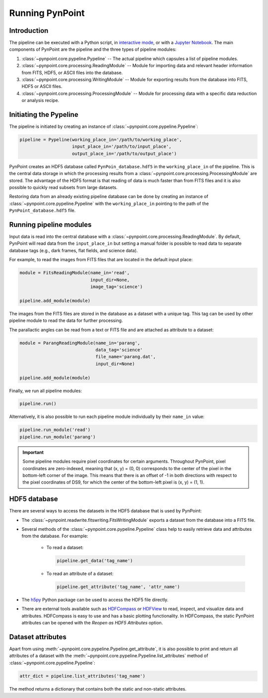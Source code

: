 .. _running_pynpoint:

Running PynPoint
================

.. _running_intro:

Introduction
------------

The pipeline can be executed with a Python script, in `interactive mode <https://docs.python.org/3/tutorial/interpreter.html#interactive-mode>`_, or with a `Jupyter Notebook <https://jupyter.org/>`_. The main components of PynPoint are the pipeline and the three types of pipeline modules:

1. :class:`~pynpoint.core.pypeline.Pypeline` -- The actual pipeline which capsules a list of pipeline modules.

2. :class:`~pynpoint.core.processing.ReadingModule` -- Module for importing data and relevant header information from FITS, HDF5, or ASCII files into the database.

3. :class:`~pynpoint.core.processing.WritingModule` -- Module for exporting results from the database into FITS, HDF5 or ASCII files.

4. :class:`~pynpoint.core.processing.ProcessingModule` -- Module for processing data with a specific data reduction or analysis recipe.

.. _initiating_pypeline:

Initiating the Pypeline
-----------------------

The pipeline is initiated by creating an instance of :class:`~pynpoint.core.pypeline.Pypeline`:

.. code-block:: python

    pipeline = Pypeline(working_place_in='/path/to/working_place',
                        input_place_in='/path/to/input_place',
                        output_place_in='/path/to/output_place')

PynPoint creates an HDF5 database called ``PynPoin_database.hdf5`` in the ``working_place_in`` of the pipeline. This is the central data storage in which the processing results from a :class:`~pynpoint.core.processing.ProcessingModule` are stored. The advantage of the HDF5 format is that reading of data is much faster than from FITS files and it is also possible to quickly read subsets from large datasets.

Restoring data from an already existing pipeline database can be done by creating an instance of :class:`~pynpoint.core.pypeline.Pypeline` with the ``working_place_in`` pointing to the path of the ``PynPoint_database.hdf5`` file.

.. _running_modules:

Running pipeline modules
------------------------

Input data is read into the central database with a :class:`~pynpoint.core.processing.ReadingModule`. By default, PynPoint will read data from the ``input_place_in`` but setting a manual folder is possible to read data to separate database tags (e.g., dark frames, flat fields, and science data).

For example, to read the images from FITS files that are located in the default input place:

.. code-block:: python

    module = FitsReadingModule(name_in='read',
                               input_dir=None,
                               image_tag='science')

    pipeline.add_module(module)

The images from the FITS files are stored in the database as a dataset with a unique tag. This tag can be used by other pipeline module to read the data for further processing.

The parallactic angles can be read from a text or FITS file and are attached as attribute to a dataset:

.. code-block:: python

    module = ParangReadingModule(name_in='parang',
                                 data_tag='science'
                                 file_name='parang.dat',
                                 input_dir=None)

    pipeline.add_module(module)

Finally, we run all pipeline modules:

.. code-block:: python

    pipeline.run()

Alternatively, it is also possible to run each pipeline module individually by their ``name_in`` value:

.. code-block:: python

    pipeline.run_module('read')
    pipeline.run_module('parang')

.. important::
   Some pipeline modules require pixel coordinates for certain arguments. Throughout PynPoint, pixel coordinates are zero-indexed, meaning that (x, y) = (0, 0) corresponds to the center of the pixel in the bottom-left corner of the image. This means that there is an offset of -1 in both directions with respect to the pixel coordinates of DS9, for which the center of the bottom-left pixel is (x, y) = (1, 1).

.. _hdf5_files:

HDF5 database
-------------

There are several ways to access the datasets in the HDF5 database that is used by PynPoint:

* The :class:`~pynpoint.readwrite.fitswriting.FitsWritingModule` exports a dataset from the database into a FITS file.

* Several methods of the :class:`~pynpoint.core.pypeline.Pypeline` class help to easily retrieve data and attributes from the database. For example:

   * To read a dataset:

     .. code-block:: python

        pipeline.get_data('tag_name')

   * To read an attribute of a dataset:

     .. code-block:: python

        pipeline.get_attribute('tag_name', 'attr_name')

* The `h5py <http://www.h5py.org/>`_ Python package can be used to access the HDF5 file directly.

* There are external tools available such as `HDFCompass <https://support.hdfgroup.org/projects/compass/download.html>`_ or `HDFView <https://support.hdfgroup.org/downloads/index.html>`_ to read, inspect, and visualize data and attributes. HDFCompass is easy to use and has a basic plotting functionality. In HDFCompass, the static PynPoint attributes can be opened with the *Reopen as HDF5 Attributes* option.

.. _data_attributes:

Dataset attributes
------------------

Apart from using :meth:`~pynpoint.core.pypeline.Pypeline.get_attribute`, it is also possible to print and return all attributes of a dataset with the :meth:`~pynpoint.core.pypeline.Pypeline.list_attributes` method of :class:`~pynpoint.core.pypeline.Pypeline`:

.. code-block:: python

  attr_dict = pipeline.list_attributes('tag_name')

The method returns a dictionary that contains both the static and non-static attributes.
